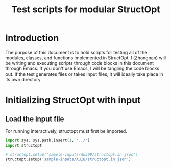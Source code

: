 #+TITLE: Test scripts for modular StructOpt

* Introduction
The purpose of this document is to hold scripts for testing all of the modules, classes, and functions implemented in StructOpt. I (Zhongnan) will be writing and executing scripts through code blocks in this document through Emacs. If you don't use Emacs, I will be tangling the code blocks out. If the test generates files or takes input files, it will ideally take place in its own directory

* Initializing StructOpt with input
** Load the input file
For running interactively, structopt must first be imported.

#+BEGIN_SRC python :tangle test_input.py
import sys; sys.path.insert(1, '../')
import structopt

# structopt.setup('sample-inputs/Au309/structopt.in.json')
structopt.setup('sample-inputs/Au18/structopt.in.json')
#+END_SRC

